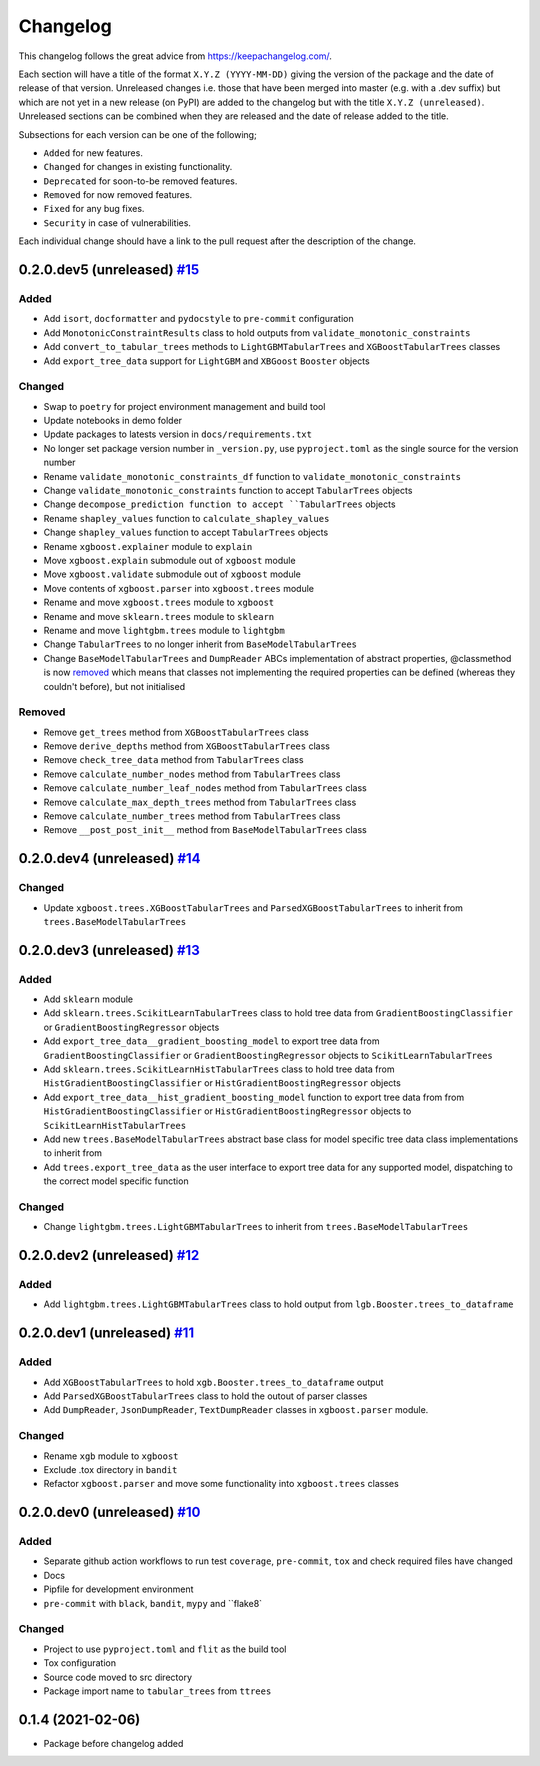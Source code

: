 Changelog
=========

This changelog follows the great advice from https://keepachangelog.com/.

Each section will have a title of the format ``X.Y.Z (YYYY-MM-DD)`` giving the version of the package and the date of release of that version. Unreleased changes i.e. those that have been merged into master (e.g. with a .dev suffix) but which are not yet in a new release (on PyPI) are added to the changelog but with the title ``X.Y.Z (unreleased)``. Unreleased sections can be combined when they are released and the date of release added to the title.

Subsections for each version can be one of the following;

- ``Added`` for new features.
- ``Changed`` for changes in existing functionality.
- ``Deprecated`` for soon-to-be removed features.
- ``Removed`` for now removed features.
- ``Fixed`` for any bug fixes.
- ``Security`` in case of vulnerabilities.

Each individual change should have a link to the pull request after the description of the change.

0.2.0.dev5 (unreleased) `#15 <https://github.com/richardangell/tabular-trees/pull/15>`_
---------------------------------------------------------------------------------------

Added
^^^^^
- Add ``isort``, ``docformatter`` and ``pydocstyle`` to ``pre-commit`` configuration
- Add ``MonotonicConstraintResults`` class to hold outputs from ``validate_monotonic_constraints``
- Add ``convert_to_tabular_trees`` methods to ``LightGBMTabularTrees`` and ``XGBoostTabularTrees`` classes
- Add ``export_tree_data`` support for ``LightGBM`` and ``XBGoost`` ``Booster`` objects

Changed
^^^^^^^
- Swap to ``poetry`` for project environment management and build tool
- Update notebooks in demo folder
- Update packages to latests version in ``docs/requirements.txt``
- No longer set package version number in ``_version.py``, use ``pyproject.toml`` as the single source for the version number
- Rename ``validate_monotonic_constraints_df`` function to ``validate_monotonic_constraints``
- Change ``validate_monotonic_constraints`` function to accept ``TabularTrees`` objects
- Change ``decompose_prediction function to accept ``TabularTrees`` objects
- Rename ``shapley_values`` function to ``calculate_shapley_values``
- Change ``shapley_values`` function to accept ``TabularTrees`` objects
- Rename ``xgboost.explainer`` module to ``explain``
- Move ``xgboost.explain`` submodule out of ``xgboost`` module
- Move ``xgboost.validate`` submodule out of ``xgboost`` module
- Move contents of ``xgboost.parser`` into ``xgboost.trees`` module
- Rename and move ``xgboost.trees`` module to ``xgboost``
- Rename and move ``sklearn.trees`` module to ``sklearn``
- Rename and move ``lightgbm.trees`` module to ``lightgbm``
- Change ``TabularTrees`` to no longer inherit from ``BaseModelTabularTrees``
- Change ``BaseModelTabularTrees`` and ``DumpReader`` ABCs implementation of abstract properties, @classmethod is now `removed <https://docs.python.org/3.11/whatsnew/3.11.html#language-builtins>`_ which means that classes not implementing the required properties can be defined (whereas they couldn't before), but not initialised

Removed
^^^^^^^
- Remove ``get_trees`` method from ``XGBoostTabularTrees`` class
- Remove ``derive_depths`` method from ``XGBoostTabularTrees`` class
- Remove ``check_tree_data`` method from ``TabularTrees`` class
- Remove ``calculate_number_nodes`` method from ``TabularTrees`` class
- Remove ``calculate_number_leaf_nodes`` method from ``TabularTrees`` class
- Remove ``calculate_max_depth_trees`` method from ``TabularTrees`` class
- Remove ``calculate_number_trees`` method from ``TabularTrees`` class
- Remove ``__post_post_init__`` method from ``BaseModelTabularTrees`` class

0.2.0.dev4 (unreleased) `#14 <https://github.com/richardangell/tabular-trees/pull/14>`_
---------------------------------------------------------------------------------------

Changed
^^^^^^^
- Update ``xgboost.trees.XGBoostTabularTrees`` and ``ParsedXGBoostTabularTrees`` to inherit from ``trees.BaseModelTabularTrees``

0.2.0.dev3 (unreleased) `#13 <https://github.com/richardangell/tabular-trees/pull/13>`_
---------------------------------------------------------------------------------------

Added
^^^^^
- Add ``sklearn`` module
- Add ``sklearn.trees.ScikitLearnTabularTrees`` class to hold tree data from ``GradientBoostingClassifier`` or ``GradientBoostingRegressor`` objects
- Add ``export_tree_data__gradient_boosting_model`` to export tree data from ``GradientBoostingClassifier`` or ``GradientBoostingRegressor`` objects to ``ScikitLearnTabularTrees``
- Add ``sklearn.trees.ScikitLearnHistTabularTrees`` class to hold tree data from ``HistGradientBoostingClassifier`` or ``HistGradientBoostingRegressor`` objects
- Add ``export_tree_data__hist_gradient_boosting_model`` function to export tree data from from ``HistGradientBoostingClassifier`` or ``HistGradientBoostingRegressor`` objects to ``ScikitLearnHistTabularTrees``
- Add new ``trees.BaseModelTabularTrees`` abstract base class for model specific tree data class implementations to inherit from
- Add ``trees.export_tree_data`` as the user interface to export tree data for any supported model, dispatching to the correct model specific function

Changed
^^^^^^^
- Change ``lightgbm.trees.LightGBMTabularTrees`` to inherit from ``trees.BaseModelTabularTrees``

0.2.0.dev2 (unreleased) `#12 <https://github.com/richardangell/tabular-trees/pull/12>`_
---------------------------------------------------------------------------------------

Added
^^^^^
- Add ``lightgbm.trees.LightGBMTabularTrees`` class to hold output from ``lgb.Booster.trees_to_dataframe``

0.2.0.dev1 (unreleased) `#11 <https://github.com/richardangell/tabular-trees/pull/11>`_
---------------------------------------------------------------------------------------

Added
^^^^^

- Add ``XGBoostTabularTrees`` to hold ``xgb.Booster.trees_to_dataframe`` output
- Add ``ParsedXGBoostTabularTrees`` class to hold the outout of parser classes
- Add ``DumpReader``, ``JsonDumpReader``, ``TextDumpReader`` classes in ``xgboost.parser`` module.

Changed
^^^^^^^

- Rename ``xgb`` module to ``xgboost``
- Exclude .tox directory in ``bandit``
- Refactor ``xgboost.parser`` and move some functionality into ``xgboost.trees`` classes

0.2.0.dev0 (unreleased) `#10 <https://github.com/richardangell/tabular-trees/pull/10>`_
---------------------------------------------------------------------------------------

Added
^^^^^

- Separate github action workflows to run test ``coverage``, ``pre-commit``, ``tox`` and check required files have changed
- Docs
- Pipfile for development environment
- ``pre-commit`` with ``black``, ``bandit``, ``mypy`` and ``flake8`

Changed
^^^^^^^

- Project to use ``pyproject.toml`` and ``flit`` as the build tool
- Tox configuration
- Source code moved to src directory
- Package import name to ``tabular_trees`` from ``ttrees``

0.1.4 (2021-02-06)
------------------

- Package before changelog added
